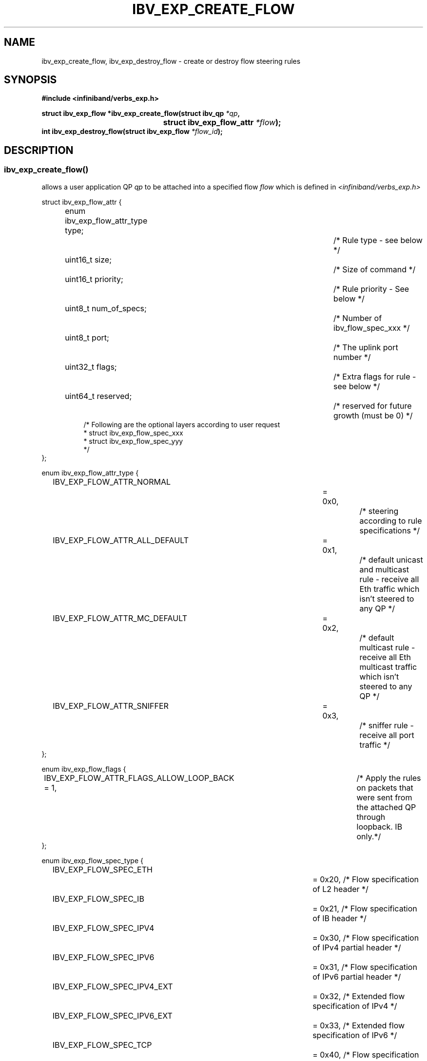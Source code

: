 .TH IBV_EXP_CREATE_FLOW 3 2016-08-31 libibverbs "Libibverbs Programmer's Manual"
.SH "NAME"
ibv_exp_create_flow, ibv_exp_destroy_flow \- create or destroy flow steering rules
.SH "SYNOPSIS"
.nf
.B #include <infiniband/verbs_exp.h>
.sp
.BI "struct ibv_exp_flow *ibv_exp_create_flow(struct ibv_qp " "*qp" ,
.BI "          			                struct ibv_exp_flow_attr " "*flow");
.BI "int ibv_exp_destroy_flow(struct ibv_exp_flow " "*flow_id");
.sp
.fi
.SH "DESCRIPTION"
.SS ibv_exp_create_flow()
allows a user application QP
.I qp
to be attached into a specified flow
.I flow
which is defined in
.I <infiniband/verbs_exp.h>
.PP
.nf
struct ibv_exp_flow_attr {
.in +8
enum ibv_exp_flow_attr_type type;			/* Rule type - see below */
uint16_t size;							/* Size of command */
uint16_t priority;						/* Rule priority - See below */
uint8_t num_of_specs;					/* Number of ibv_flow_spec_xxx */
uint8_t port;							/* The uplink port number */
uint32_t flags;						/* Extra flags for rule - see below */
uint64_t reserved;						/* reserved for future growth (must be 0) */
/* Following are the optional layers according to user request
 * struct ibv_exp_flow_spec_xxx
 * struct ibv_exp_flow_spec_yyy
 */
.in -8
};
.sp
.nf
enum ibv_exp_flow_attr_type {
.in +8
IBV_EXP_FLOW_ATTR_NORMAL			= 0x0,		/* steering according to rule specifications */
IBV_EXP_FLOW_ATTR_ALL_DEFAULT		= 0x1,		/* default unicast and multicast rule - receive all Eth traffic which isn't steered to any QP */
IBV_EXP_FLOW_ATTR_MC_DEFAULT		= 0x2,		/* default multicast rule - receive all Eth multicast traffic which isn't steered to any QP */
IBV_EXP_FLOW_ATTR_SNIFFER		= 0x3,		/* sniffer rule - receive all port traffic */
.in -8
};
.sp
.nf
enum ibv_exp_flow_flags {
.in +8
IBV_EXP_FLOW_ATTR_FLAGS_ALLOW_LOOP_BACK = 1,	/* Apply the rules on packets that were sent from the attached QP through loopback. IB only.*/
.in -8
};
.fi
.sp
.nf
enum ibv_exp_flow_spec_type {
.in +8
IBV_EXP_FLOW_SPEC_ETH			= 0x20,   /* Flow specification of L2 header */
IBV_EXP_FLOW_SPEC_IB			= 0x21,   /* Flow specification of IB header */
IBV_EXP_FLOW_SPEC_IPV4			= 0x30,   /* Flow specification of IPv4 partial header */
IBV_EXP_FLOW_SPEC_IPV6			= 0x31,   /* Flow specification of IPv6 partial header */
IBV_EXP_FLOW_SPEC_IPV4_EXT		= 0x32,   /* Extended flow specification of IPv4 */
IBV_EXP_FLOW_SPEC_IPV6_EXT		= 0x33,   /* Extended flow specification of IPv6 */
IBV_EXP_FLOW_SPEC_TCP			= 0x40,   /* Flow specification of TCP header */
IBV_EXP_FLOW_SPEC_UDP			= 0x41,   /* Flow specification of UDP header */
IBV_EXP_FLOW_SPEC_VXLAN_TUNNEL	= 0x50,   /* Flow specification for VxLAN header */
IBV_EXP_FLOW_SPEC_INNER			= 0x100,  /* Used to filter the inner packet fields, should be set with other spec from above */
IBV_EXP_FLOW_SPEC_ACTION_TAG		= 0x1000, /* When there is a matching, the flow tag will be reported in the CQE */
IBV_EXP_FLOW_SPEC_ACTION_DROP		= 0x1001, /* When there is a matching, the packet will be dropped */
.in -8
};
.br

Flow specification general structure:
.BR
struct ibv_exp_flow_spec_xxx {
	enum ibv_exp_flow_spec_type  type;
	uint16_t  size;			     /* Flow specification size = sizeof(struct ibv_exp_flow_spec_xxx) */
	struct ibv_exp_flow_xxx_filter val;
	struct ibv_exp_flow_xxx_filter mask; /* Defines which bits from the filter value are applicable when looking for a match in the incoming packet */
};
.br
For all flow specification fields, please refer to verbs_exp.h.
.PP
Each header struct holds the relevant network layer parameters for matching. To enforce the match, the
user sets a mask for each parameter. If the bit is set in the mask, the corresponding bit in the value should be matched.
.br
.B Network paramters in the relevant network structs should be given in network order (big endian).

.SS Flow domains and priority
Flow steering defines the concept of domain and priority. Each domain represents a user agent that can attach a flow. The domains are prioritized. A higher priority domain will always supersede a lower priority domain when their flow specifications overlap. In addition to the domain, there is priority within each of the domains. Each domain has at most 2^12 priorities. A lower priority numeric value (higher priority) takes precedence over matching rules with higher numeric priority value (lower priority). It is important to note that the priority value of a flow spec is used not only to establish the precedence of conflicting flow matches but also as a way to abstract the order on which flow specs are tested for matches. Flows with higher priorities will be tested before flows with lower priorities.
.br
.B IB verbs have the higher priority domain.
.PP
.SS ibv_exp_destroy_flow()
destroys the flow
.I flow_id\fR.
.SH "RETURN VALUE"
.B ibv_exp_create_flow()
returns a pointer to the flow, or NULL if the request fails.
.PP
.B ibv_exp_destroy_flow()
returns 0 on success, or the value of errno on failure (which indicates the failure reason).
.SH "NOTES"
1. These verbs are available only for devices supporting IBV_DEVICE_MANAGED_FLOW_STEERING and
only for QPs of Transport Service Type
.BR IBV_QPT_UD
or
.BR IBV_QPT_RAW_PACKET
.br
2. Most vendors support either full mask (all "1"s) or zero mask (all "0"s).
.br
3. User must memset the spec struct with zeros before using it.
.br
4. ether_type field in ibv_exp_flow_eth_filter is the ethertype following the last VLAN tag of the packet.
.br
.PP
.SH "AUTHORS"
.br
Below flow_attr defines a rule in priority 0 to match a destination
mac address and a source ipv4 address. For that, L2 and L3 specs are used.
.br
If there is a hit on this rule, means the
received packet has destination mac: 66:11:22:33:44:55 and source ip: 0x0B86C806,
the packet is steered to its attached qp.
.sp
.nf
struct raw_eth_flow_attr {
.in +8
struct ibv_exp_flow_attr            attr;
struct ibv_exp_flow_spec_eth        spec_eth;
struct ibv_exp_flow_spec_ipv4       spec_ipv4;
.in -8
} __attribute__((packed));
.sp
.nf
struct raw_eth_flow_attr flow_attr = {
.in +8
        .attr = {
                .comp_mask      = 0,
                .type           = IBV_EXP_FLOW_ATTR_NORMAL,
                .size           = sizeof(flow_attr),
                .priority       = 0,
                .num_of_specs   = 2,
                .port           = 1,
                .flags          = 0,
        },
        .spec_eth = {
                .type   = IBV_EXP_FLOW_SPEC_ETH,
                .size   = sizeof(struct ibv_exp_flow_spec_eth),
                .val = {
                        .dst_mac = {0x66, 0x11, 0x22, 0x33, 0x44, 0x55},
                        .src_mac = { 0x00, 0x00, 0x00, 0x00, 0x00, 0x00},
                        .ether_type = 0,
                        .vlan_tag = 0,
                },
                .mask = {
                        .dst_mac = { 0xFF, 0xFF, 0xFF, 0xFF, 0xFF, 0xFF},
                        .src_mac = { 0xFF, 0xFF, 0xFF, 0xFF, 0xFF, 0xFF},
                        .ether_type = 0,
                        .vlan_tag = 0,
                }
        },
        .spec_ipv4 = {
                .type   = IBV_EXP_FLOW_SPEC_IPV4,
                .size   = sizeof(struct ibv_exp_flow_spec_ipv4),
                .val = {
                        .src_ip = 0x0B86C806,
                        .dst_ip = 0,
                },
                .mask = {
                        .src_ip = 0xFFFFFFFF,
                        .dst_ip = 0,
                }
        }
.in -8
};
.sp
.nf
.SH EXAMPLE
.TP
Matan Barak <matanb@mellanox.com>
.TP
Hadar Hen Zion <hadarh@mellanox.com>
.TP
Maor Gottlieb <maorg@mellanox.com>
